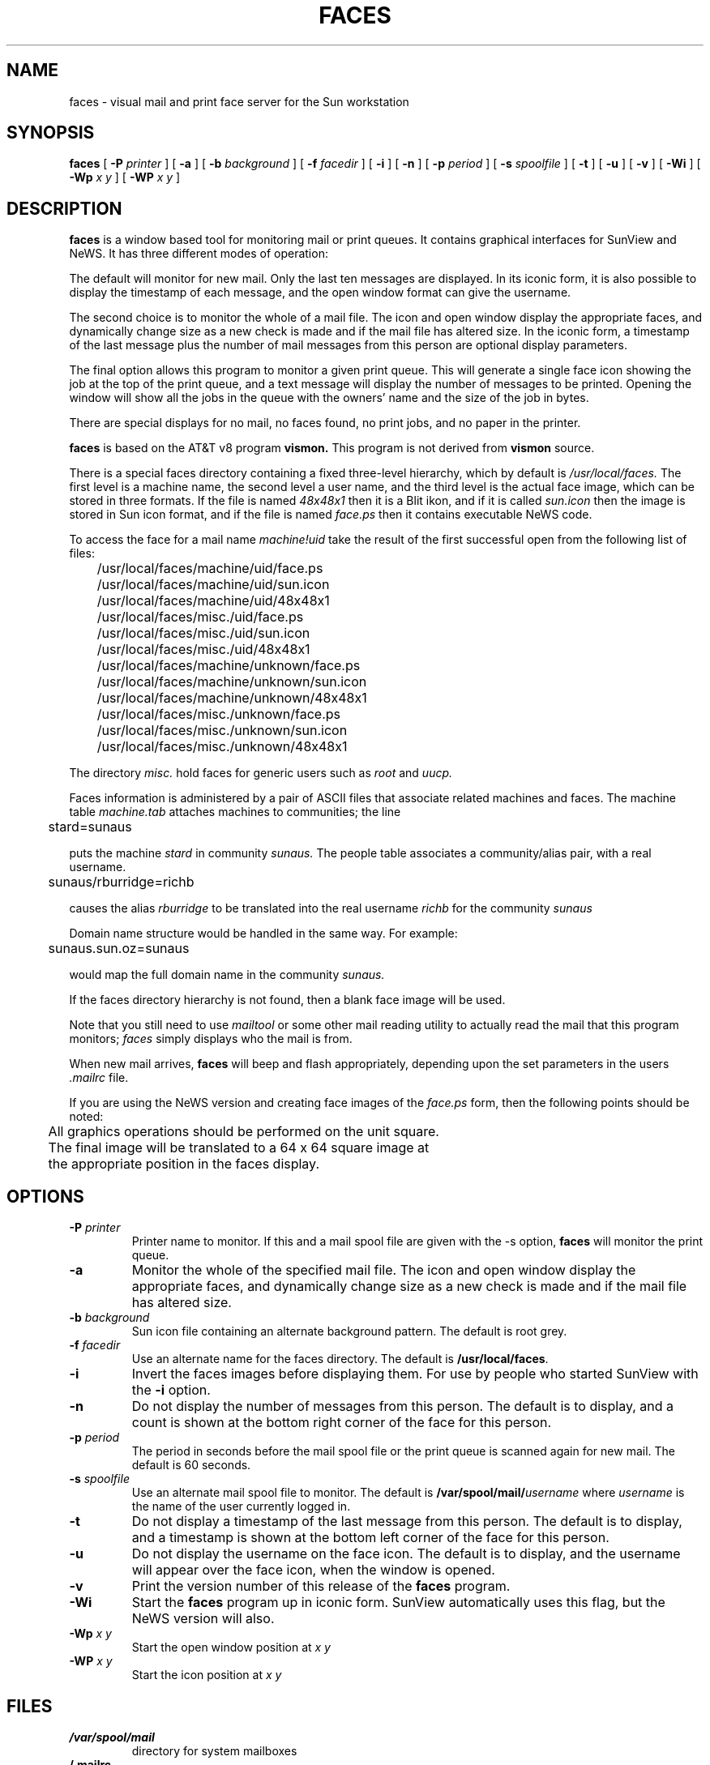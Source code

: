 .\" @(#)faces.1 1.2 88/12/11
.TH FACES 1L "2 December 1988"
.SH NAME
faces \- visual mail and print face server for the Sun workstation
.SH SYNOPSIS
.B "faces
[
.B \-P
.I printer
]
[
.B \-a
]
[
.B \-b
.I background
]
[
.B \-f
.I facedir
]
[
.B \-i
]
[
.B \-n
]
[
.B \-p
.I period
]
[
.B \-s
.I spoolfile
]
[
.B \-t
]
[
.B \-u
]
[
.B \-v
]
[
.B \-Wi
]
[
.B \-Wp
.I x y
]
[
.B \-WP
.I x y
]
.SH DESCRIPTION
.B faces
is a window based tool for monitoring mail or print queues. It contains
graphical interfaces for SunView and NeWS. It has three different modes
of operation:
.LP
The default will monitor for new mail. Only the last ten messages are
displayed. In its iconic form, it is also possible to display the timestamp
of each message, and the open window format can give the username.
.LP
The second choice is to monitor the whole of a mail file. The icon and open
window display the appropriate faces, and dynamically change size as a new
check is made and if the mail file has altered size. In the iconic form, a
timestamp of the last message plus the number of mail messages from this
person are optional display parameters.
.LP
The final option allows this program to monitor a given print queue.
This will generate a single face icon showing the job at the top of the print
queue, and a text message will display the number of messages to be printed.
Opening the window will show all the jobs in the queue with the owners' name
and the size of the job in bytes.
.LP
There are special displays for no mail, no faces found, no print jobs, and
no paper in the printer.
.LP
.B faces
is based on the AT&T v8 program
.B vismon.
This program is not derived from
.B vismon
source.
.LP
There is a special faces directory containing a fixed three-level hierarchy,
which by default is
.I /usr/local/faces.
The first level is a machine name, the second level a user name, and the
third level is the actual face image, which can be stored in three formats.
If the file is named
.I 48x48x1
then it is a Blit ikon, and if it is called
.I sun.icon
then the image is stored in Sun icon format, and if the file is named
.I face.ps
then it contains executable NeWS code.
.LP
To access the face for a mail name
.I machine!uid
take the result of the first successful open from the following list of files:
.LP
	/usr/local/faces/machine/uid/face.ps
.br
	/usr/local/faces/machine/uid/sun.icon
.br
	/usr/local/faces/machine/uid/48x48x1
.br
	/usr/local/faces/misc./uid/face.ps
.br
	/usr/local/faces/misc./uid/sun.icon
.br
	/usr/local/faces/misc./uid/48x48x1
.br
	/usr/local/faces/machine/unknown/face.ps
.br
	/usr/local/faces/machine/unknown/sun.icon
.br
	/usr/local/faces/machine/unknown/48x48x1
.br
	/usr/local/faces/misc./unknown/face.ps
.br
	/usr/local/faces/misc./unknown/sun.icon
.br
	/usr/local/faces/misc./unknown/48x48x1
.LP
The directory
.I misc.
hold faces for generic users such as
.I root
and
.I uucp.
.LP
Faces information is administered by a pair of ASCII files that associate
related machines and faces. The machine table
.I machine.tab
attaches machines to communities; the line
.LP
	stard=sunaus
.LP
puts the machine
.I stard
in community
.I sunaus.
The people table associates a community/alias pair, with a real username.
.LP
	sunaus/rburridge=richb
.LP
causes the alias
.I rburridge
to be translated into the real username
.I richb
for the community
.I sunaus
.LP
Domain name structure would be handled in the same way. For example:
.LP
	sunaus.sun.oz=sunaus
.LP
would map the full domain name in the community
.I sunaus.
.LP
If the faces directory hierarchy is not found, then a blank face image
will be used.
.LP
Note that you still need to use
.I mailtool
or some other mail reading utility to actually read the mail that this program
monitors;
.I faces
simply displays who the mail is from.
.LP
When new mail arrives,
.B faces
will beep and flash appropriately, depending upon the set parameters in
the users
.I .mailrc
file.
.LP
If you are using the NeWS version and creating face images of the
.I face.ps
form, then the following points should be noted:
.LP
	All graphics operations should be performed on the unit square.
.br
	The final image will be translated to a 64 x 64 square image at
.br
	the appropriate position in the faces display.
.br
.SH OPTIONS
.TP
.BI \-P " printer"
Printer name to monitor. If this and a mail spool file are given with the -s
option,
.B faces
will monitor the print queue.
.TP
.B \-a
Monitor the whole of the specified mail file. The icon and open window display
the appropriate faces, and dynamically change size as a new check is made and
if the mail file has altered size.
.TP
.BI \-b " background"
Sun icon file containing an alternate background pattern. The default is
root grey.
.TP
.BI \-f " facedir"
Use an alternate name for the faces directory. The default is
.BR /usr/local/faces .
.TP
.B \-i
Invert the faces images before displaying them. For use by people who
started SunView with the
.B \-i
option.
.TP
.B \-n
Do not display the number of messages from this person. The default is to
display, and a count is shown at the bottom right corner of the face for
this person.
.TP
.BI \-p " period"
The period in seconds before the mail spool file or the print queue is
scanned again for new mail. The default is 60 seconds.
.TP
.BI \-s " spoolfile"
Use an alternate mail spool file to monitor. The default is
.BI /var/spool/mail/ username
where
.I username
is the name of the user currently logged in.
.TP
.B \-t
Do not display a timestamp of the last message from this person. The
default is to display, and a timestamp is shown at the bottom left
corner of the face for this person.
.TP
.B \-u
Do not display the username on the face icon. The default is to display,
and the username will appear over the face icon, when the window is
opened.
.TP
.B \-v
Print the version number of this release of the
.B faces
program.
.TP
.B \-Wi
Start the
.B faces
program up in iconic form. SunView automatically uses this flag, but the
NeWS version will also.
.TP
.BI \-Wp " x y"
Start the open window position at
.I x y
.TP
.BI \-WP " x y"
Start the icon position at
.I x y
.SH FILES
.TP
.B /var/spool/mail
directory for system mailboxes
.TP
.B /.mailrc
mail startup file
.TP
.B /usr/local/faces
main directory containing the face icons.
.TP
.B /usr/local/faces/people.tab
people/file equivalences
.TP
.B /usr/local/faces/machine.tab
machine/community equivalences
.SH BUGS
The machine and people table lookup is hopelessly inefficient and
will need to be improved as the faces database gets larger.
.br
If the window/icon for the NeWS version is moved, then the window or
icon is redrawn at the original position.
.SH AUTHOR
Rich Burridge,        DOMAIN: richb@sunaus.oz.au
.nf
PHONE: +61 2 413 2666   UUCP:   {uunet,mcvax,ukc}!munnari!sunaus.oz!richb
.fi
